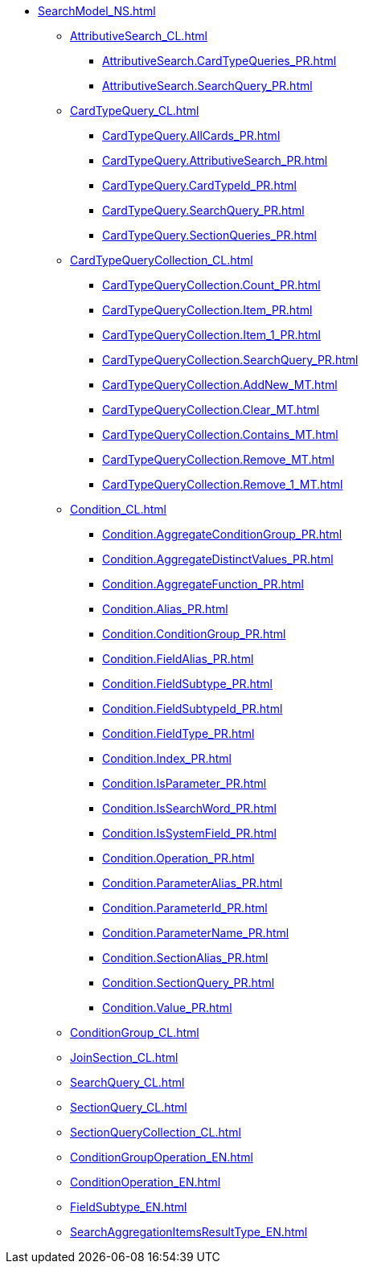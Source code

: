 ***** xref:SearchModel_NS.adoc[]
****** xref:AttributiveSearch_CL.adoc[]
******* xref:AttributiveSearch.CardTypeQueries_PR.adoc[]
******* xref:AttributiveSearch.SearchQuery_PR.adoc[]
****** xref:CardTypeQuery_CL.adoc[]
******* xref:CardTypeQuery.AllCards_PR.adoc[]
******* xref:CardTypeQuery.AttributiveSearch_PR.adoc[]
******* xref:CardTypeQuery.CardTypeId_PR.adoc[]
******* xref:CardTypeQuery.SearchQuery_PR.adoc[]
******* xref:CardTypeQuery.SectionQueries_PR.adoc[]
****** xref:CardTypeQueryCollection_CL.adoc[]
******* xref:CardTypeQueryCollection.Count_PR.adoc[]
******* xref:CardTypeQueryCollection.Item_PR.adoc[]
******* xref:CardTypeQueryCollection.Item_1_PR.adoc[]
******* xref:CardTypeQueryCollection.SearchQuery_PR.adoc[]
******* xref:CardTypeQueryCollection.AddNew_MT.adoc[]
******* xref:CardTypeQueryCollection.Clear_MT.adoc[]
******* xref:CardTypeQueryCollection.Contains_MT.adoc[]
******* xref:CardTypeQueryCollection.Remove_MT.adoc[]
******* xref:CardTypeQueryCollection.Remove_1_MT.adoc[]
****** xref:Condition_CL.adoc[]
******* xref:Condition.AggregateConditionGroup_PR.adoc[]
******* xref:Condition.AggregateDistinctValues_PR.adoc[]
******* xref:Condition.AggregateFunction_PR.adoc[]
******* xref:Condition.Alias_PR.adoc[]
******* xref:Condition.ConditionGroup_PR.adoc[]
******* xref:Condition.FieldAlias_PR.adoc[]
******* xref:Condition.FieldSubtype_PR.adoc[]
******* xref:Condition.FieldSubtypeId_PR.adoc[]
******* xref:Condition.FieldType_PR.adoc[]
******* xref:Condition.Index_PR.adoc[]
******* xref:Condition.IsParameter_PR.adoc[]
******* xref:Condition.IsSearchWord_PR.adoc[]
******* xref:Condition.IsSystemField_PR.adoc[]
******* xref:Condition.Operation_PR.adoc[]
******* xref:Condition.ParameterAlias_PR.adoc[]
******* xref:Condition.ParameterId_PR.adoc[]
******* xref:Condition.ParameterName_PR.adoc[]
******* xref:Condition.SectionAlias_PR.adoc[]
******* xref:Condition.SectionQuery_PR.adoc[]
******* xref:Condition.Value_PR.adoc[]
****** xref:ConditionGroup_CL.adoc[]
****** xref:JoinSection_CL.adoc[]
****** xref:SearchQuery_CL.adoc[]
****** xref:SectionQuery_CL.adoc[]
****** xref:SectionQueryCollection_CL.adoc[]
****** xref:ConditionGroupOperation_EN.adoc[]
****** xref:ConditionOperation_EN.adoc[]
****** xref:FieldSubtype_EN.adoc[]
****** xref:SearchAggregationItemsResultType_EN.adoc[]